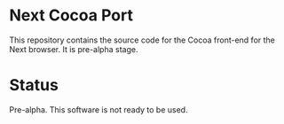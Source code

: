 * Next Cocoa Port
This repository contains the source code for the Cocoa front-end for the
Next browser. It is pre-alpha stage.

* Status
Pre-alpha. This software is not ready to be used.
